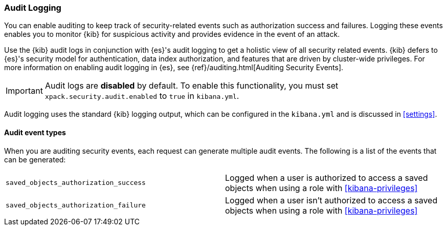 [role="xpack"]
[[xpack-security-audit-logging]]
===  Audit Logging

You can enable auditing to keep track of security-related events such as
authorization success and failures. Logging these events enables you
to monitor {kib} for suspicious activity and provides evidence in the
event of an attack.

Use the {kib} audit logs in conjunction with {es}'s
audit logging to get a holistic view of all security related events. 
{kib} defers to {es}'s security model for authentication, data
index authorization, and features that are driven by cluster-wide privileges.
For more information on enabling audit logging in {es}, see
{ref}/auditing.html[Auditing Security Events].

[IMPORTANT]
============================================================================
Audit logs are **disabled** by default. To enable this functionality, you
must set `xpack.security.audit.enabled` to `true` in `kibana.yml`.
============================================================================

Audit logging uses the standard {kib} logging output, which can be configured
in the `kibana.yml` and is discussed in <<settings>>.

==== Audit event types

When you are auditing security events, each request can generate 
multiple audit events. The following is a list of the events that can be generated:

|======
| `saved_objects_authorization_success`    | Logged when a user is authorized to access a saved
                                             objects when using a role with <<kibana-privileges>>
| `saved_objects_authorization_failure`    | Logged when a user isn't authorized to access a saved
                                             objects when using a role with <<kibana-privileges>>
|======